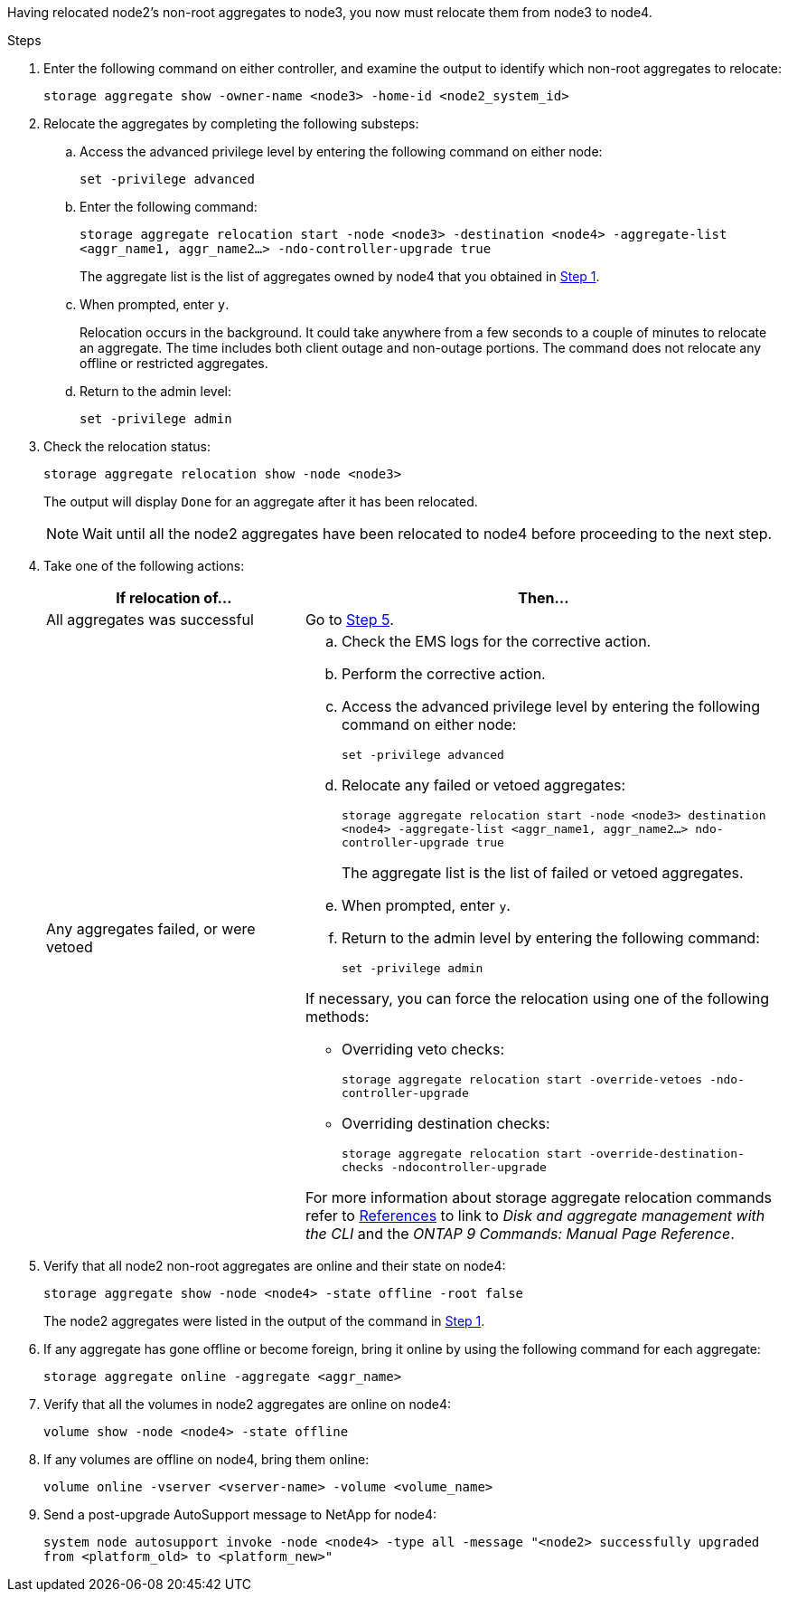 Having relocated node2's non-root aggregates to node3, you now must relocate them from node3 to node4.

.Steps

. [[man_relocate_3_4_Step1]]Enter the following command on either controller, and examine the output to identify which non-root aggregates to relocate:
+
`storage aggregate show -owner-name <node3> -home-id <node2_system_id>`

. Relocate the aggregates by completing the following substeps:

.. Access the advanced privilege level by entering the following command on either node:
+
`set -privilege advanced`
.. Enter the following command:
+
`storage aggregate relocation start -node <node3> -destination <node4> -aggregate-list <aggr_name1, aggr_name2...> -ndo-controller-upgrade true`
+
The aggregate list is the list of aggregates owned by node4 that you obtained in <<man_relocate_3_4_Step1,Step 1>>.
.. When prompted, enter `y`.
+
Relocation occurs in the background. It could take anywhere from a few seconds to a couple of minutes to relocate an aggregate. The time includes both client outage and non-outage portions. The command does not relocate any offline or restricted aggregates.
.. Return to the admin level:
+
`set -privilege admin`

. [[step3]]Check the relocation status:
+
`storage aggregate relocation show -node <node3>`
+
The output will display `Done` for an aggregate after it has been relocated.
+
NOTE: Wait until all the node2 aggregates have been relocated to node4 before proceeding to the next step.

. Take one of the following actions:
+
[cols=2*,options="header",cols="35,65"]
|===
|If relocation of... |Then...
|All aggregates was successful |Go to <<man_relocate_3_4_Step5,Step 5>>.
|Any aggregates failed, or were vetoed
a|
.. Check the EMS logs for the corrective action.
.. Perform the corrective action.
.. Access the advanced privilege level by entering the following command on either node:
+
`set -privilege advanced`
.. Relocate any failed or vetoed aggregates:
+
`storage aggregate relocation start -node <node3> destination <node4> -aggregate-list <aggr_name1, aggr_name2...> ndo-controller-upgrade true`
+
The aggregate list is the list of failed or vetoed aggregates.
.. When prompted, enter `y`.
.. Return to the admin level by entering the following command:
+
`set -privilege admin`

If necessary, you can force the relocation using one of the following methods:

* Overriding veto checks:
+
`storage aggregate relocation start -override-vetoes -ndo-controller-upgrade`
* Overriding destination checks:
+
`storage aggregate relocation start -override-destination-checks -ndocontroller-upgrade`

For more information about storage aggregate relocation commands refer to link:other_references.html[References] to link to _Disk and aggregate management with the CLI_ and the _ONTAP 9 Commands: Manual Page Reference_.
|===

. [[man_relocate_3_4_Step5]]Verify that all node2 non-root aggregates are online and their state on node4:
+
`storage aggregate show -node <node4> -state offline -root false`
+
The node2 aggregates were listed in the output of the command in <<man_relocate_3_4_Step1,Step 1>>.

. If any aggregate has gone offline or become foreign, bring it online by using the following command for each aggregate:
+
`storage aggregate online -aggregate <aggr_name>`

. Verify that all the volumes in node2 aggregates are online on node4:
+
`volume show -node <node4> -state offline`

. If any volumes are offline on node4, bring them online:
+
`volume online -vserver <vserver-name> -volume <volume_name>`

. Send a post-upgrade AutoSupport message to NetApp for node4:
+
`system node autosupport invoke -node <node4> -type all -message "<node2> successfully upgraded from <platform_old> to <platform_new>"`

// Clean-up, 2022-03-09
